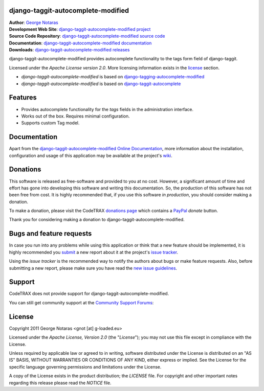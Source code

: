 django-taggit-autocomplete-modified
========================================================================

| **Author**: `George Notaras <http://www.g-loaded.eu/>`_
| **Development Web Site**: `django-taggit-autocomplete-modified project <http://www.codetrax.org/projects/django-taggit-autocomplete-modified>`_
| **Source Code Repository**: `django-taggit-autocomplete-modified source code <https://source.codetrax.org/hgroot/django-taggit-autocomplete-modified>`_
| **Documentation**: `django-taggit-autocomplete-modified documentation <http://packages.python.org/django-taggit-autocomplete-modified>`_
| **Downloads**: `django-taggit-autocomplete-modified releases <http://pypi.python.org/pypi/django-taggit-autocomplete-modified>`_

django-taggit-autocomplete-modified provides autocomplete functionality to the
tags form field of django-taggit.

Licensed under the *Apache License version 2.0*. More licensing information
exists in the license_ section.

- *django-taggit-autocomplete-modified* is based on `django-tagging-autocomplete-modified`_
- *django-taggit-autocomplete-modified* is based on `django-taggit-autocomplete`_

.. _`django-tagging-autocomplete-modified`: https://source.codetrax.org/hgroot/django-tagging-autocomplete-modified/
.. _`django-taggit-autocomplete`: https://github.com/Jaza/django-taggit-autocomplete


Features
========

- Provides autocomplete functionality for the *tags* fields in the administration
  interface.
- Works out of the box. Requires minimal configuration.
- Supports custom Tag model.


Documentation
=============

Apart from the `django-taggit-autocomplete-modified Online Documentation`_, more information about the
installation, configuration and usage of this application may be available
at the project's wiki_.

.. _`django-taggit-autocomplete-modified Online Documentation`: http://packages.python.org/django-taggit-autocomplete-modified
.. _wiki: http://www.codetrax.org/projects/django-taggit-autocomplete-modified/wiki


Donations
=========

This software is released as free-software and provided to you at no cost. However,
a significant amount of time and effort has gone into developing this software
and writing this documentation. So, the production of this software has not
been free from cost. It is highly recommended that, if you use this software
*in production*, you should consider making a donation.

To make a donation, please visit the CodeTRAX `donations page`_ which contains
a PayPal_ *donate* button.

Thank you for considering making a donation to django-taggit-autocomplete-modified.

.. _`donations page`: https://source.codetrax.org/donate.html
.. _PayPal: https://www.paypal.com


Bugs and feature requests
=========================

In case you run into any problems while using this application or think that
a new feature should be implemented, it is highly recommended you submit_ a new
report about it at the project's `issue tracker`_.

Using the *issue tracker* is the recommended way to notify the authors about
bugs or make feature requests. Also, before submitting a new report, please
make sure you have read the `new issue guidelines`_.

.. _submit: http://www.codetrax.org/projects/django-taggit-autocomplete-modified/issues/new
.. _`issue tracker`: http://www.codetrax.org/projects/django-taggit-autocomplete-modified/issues
.. _`new issue guidelines`: http://www.codetrax.org/NewIssueGuidelines


Support
=======

CodeTRAX does not provide support for django-taggit-autocomplete-modified.

You can still get community support at the `Community Support Forums`_:

.. _`Community Support Forums`: http://www.codetrax.org/projects/django-taggit-autocomplete-modified/boards


License
=======

Copyright 2011 George Notaras <gnot [at] g-loaded.eu>

Licensed under the *Apache License, Version 2.0* (the "*License*");
you may not use this file except in compliance with the License.

Unless required by applicable law or agreed to in writing, software
distributed under the License is distributed on an "AS IS" BASIS,
WITHOUT WARRANTIES OR CONDITIONS OF ANY KIND, either express or implied.
See the License for the specific language governing permissions and
limitations under the License.

A copy of the License exists in the product distribution; the *LICENSE* file.
For copyright and other important notes regarding this release please read
the *NOTICE* file.
